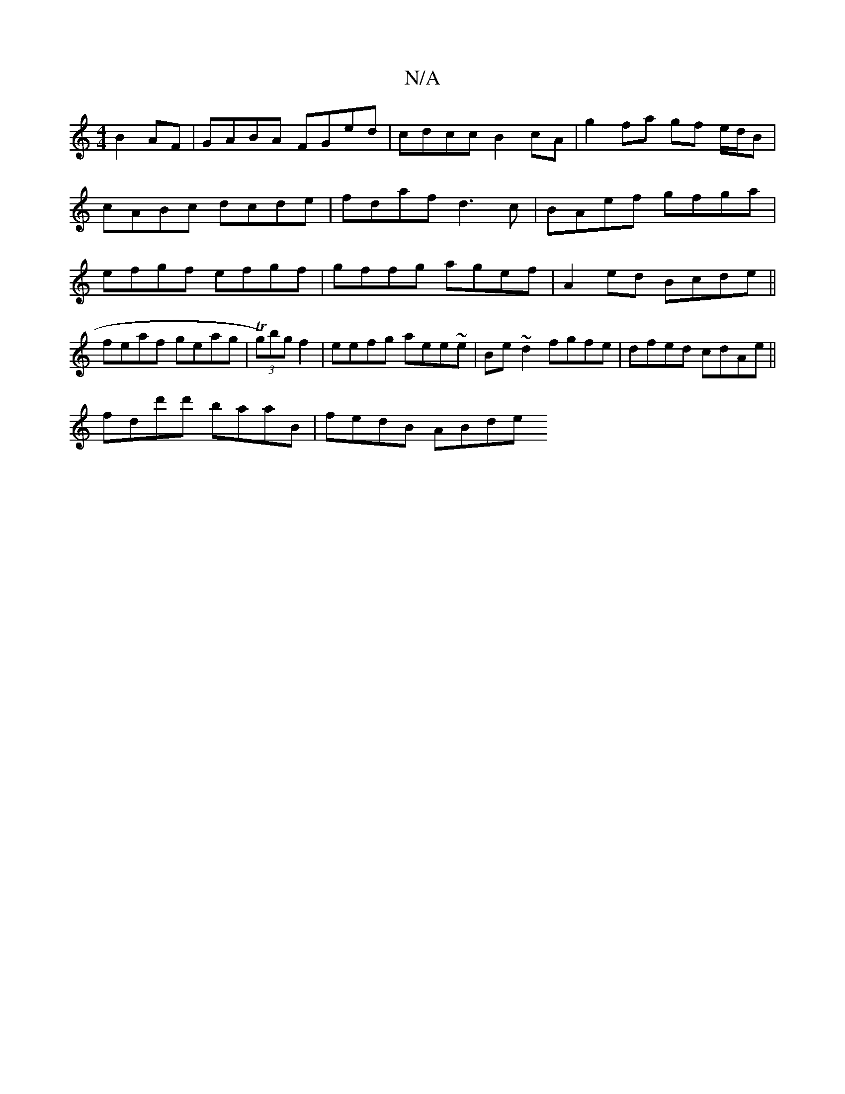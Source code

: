 X:1
T:N/A
M:4/4
R:N/A
K:Cmajor
B2 AF | GABA FGed |cdcc B2cA | g2fa gf e/d/B | cABc dcde | fdaf d3c | BAef gfga | efgf efgf | gffg agef | A2 ed Bcde ||
feaf geag | (3Tg)bgf2|eefg aee~e|Be~d2 fgfe|dfed cdAe||
fdd'd' baaB | fedB ABde 